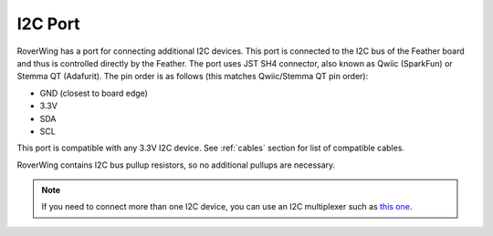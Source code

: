 ====================
I2C Port
====================
RoverWing has a  port for connecting additional I2C devices. This port is
connected to the I2C bus of the Feather board and thus is controlled directly
by the Feather. The port uses JST SH4 connector, also known as Qwiic (SparkFun)
or Stemma QT (Adafurit). The  pin order is as follows (this matches Qwiic/Stemma
QT pin order):

* GND (closest to board edge)
* 3.3V
* SDA
* SCL

This port is compatible with any 3.3V I2C device. See  :ref:`cables` section for
list of compatible cables.

RoverWing contains I2C bus pullup resistors, so no additional pullups are necessary.

.. note::
   If you need to connect more than one I2C device, you can use an I2C
   multiplexer such as `this one <https://learn.adafruit.com/adafruit-tca9548a-1-to-8-i2c-multiplexer-breakout>`__.

